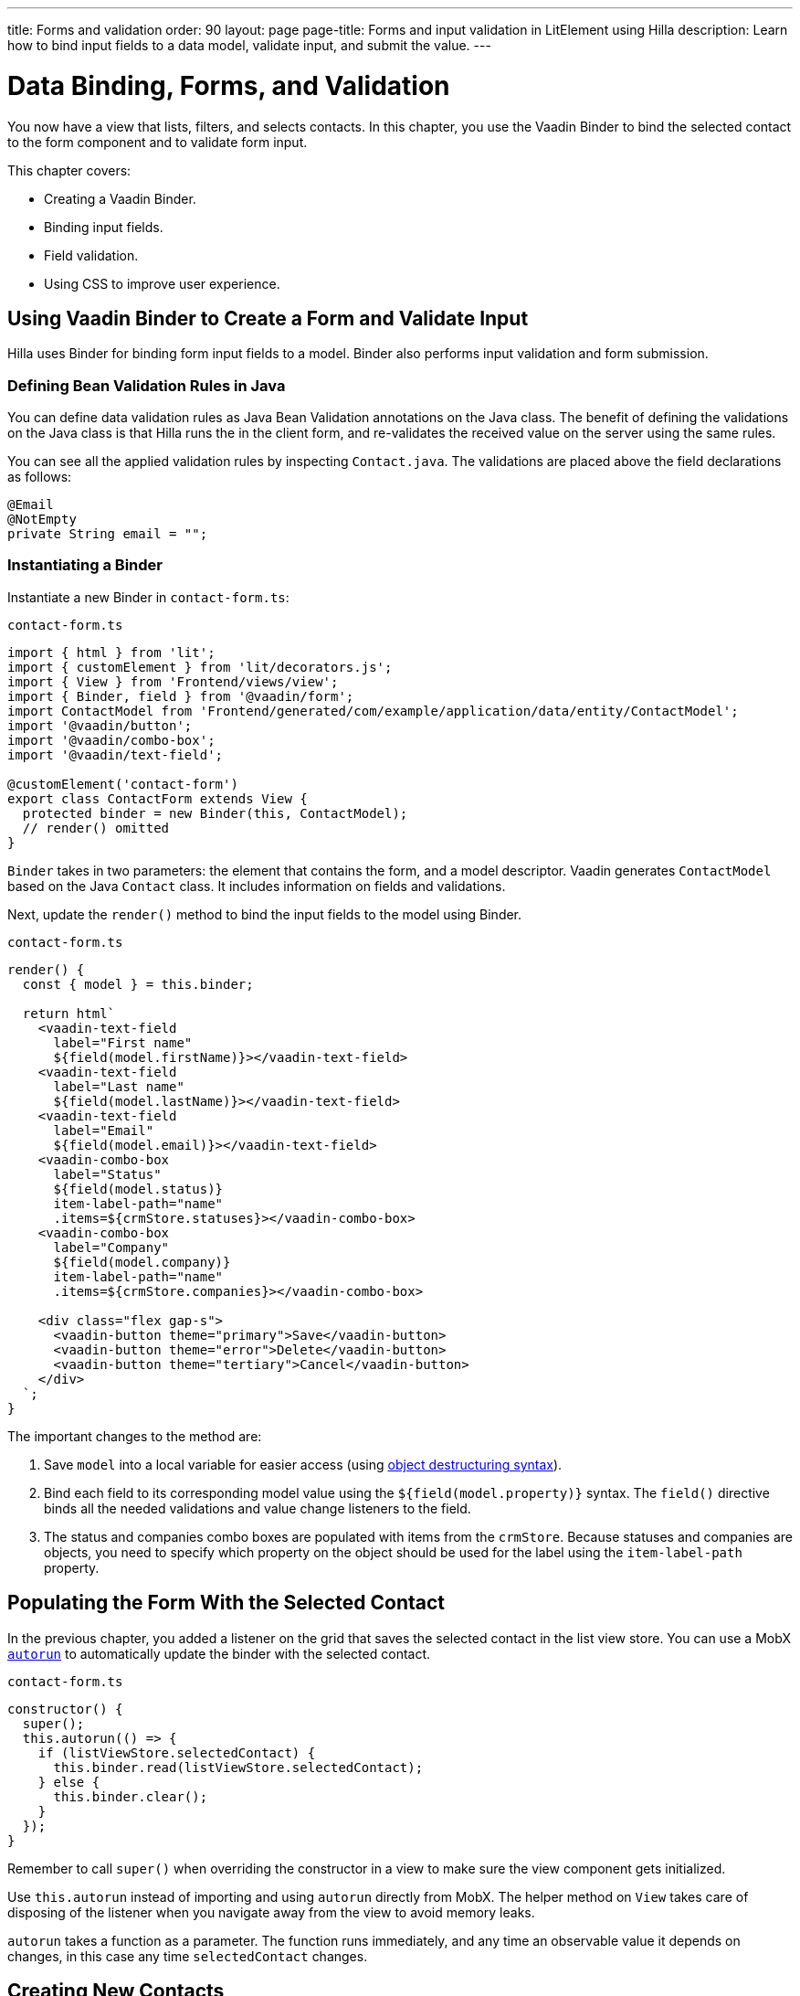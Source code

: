 ---
title: Forms and validation
order: 90
layout: page
page-title: Forms and input validation in LitElement using Hilla
description: Learn how to bind input fields to a data model, validate input, and submit the value.
---

= Data Binding, Forms, and Validation

You now have a view that lists, filters, and selects contacts.
In this chapter, you use the Vaadin Binder to bind the selected contact to the form component and to validate form input.

This chapter covers:

* Creating a Vaadin Binder.
* Binding input fields.
* Field validation.
* Using CSS to improve user experience.

== Using Vaadin Binder to Create a Form and Validate Input

Hilla uses Binder for binding form input fields to a model.
Binder also performs input validation and form submission.

=== Defining Bean Validation Rules in Java

You can define data validation rules as Java Bean Validation annotations on the Java class.
The benefit of defining the validations on the Java class is that Hilla runs the in the client form, and re-validates the received value on the server using the same rules.

You can see all the applied validation rules by inspecting `Contact.java`.
The validations are placed above the field declarations as follows:

[source,java]
----
@Email
@NotEmpty
private String email = "";
----

=== Instantiating a Binder

Instantiate a new Binder in `contact-form.ts`:

.`contact-form.ts`
[source,typescript]
----
import { html } from 'lit';
import { customElement } from 'lit/decorators.js';
import { View } from 'Frontend/views/view';
import { Binder, field } from '@vaadin/form';
import ContactModel from 'Frontend/generated/com/example/application/data/entity/ContactModel';
import '@vaadin/button';
import '@vaadin/combo-box';
import '@vaadin/text-field';

@customElement('contact-form')
export class ContactForm extends View {
  protected binder = new Binder(this, ContactModel);
  // render() omitted
}
----

`Binder` takes in two parameters: the element that contains the form, and a model descriptor.
Vaadin generates `ContactModel` based on the Java `Contact` class.
It includes information on fields and validations.

Next, update the `render()` method to bind the input fields to the model using Binder.

.`contact-form.ts`
[source,typescript]
----
render() {
  const { model } = this.binder;

  return html`
    <vaadin-text-field
      label="First name"
      ${field(model.firstName)}></vaadin-text-field>
    <vaadin-text-field
      label="Last name"
      ${field(model.lastName)}></vaadin-text-field>
    <vaadin-text-field
      label="Email"
      ${field(model.email)}></vaadin-text-field>
    <vaadin-combo-box
      label="Status"
      ${field(model.status)}
      item-label-path="name"
      .items=${crmStore.statuses}></vaadin-combo-box>
    <vaadin-combo-box
      label="Company"
      ${field(model.company)}
      item-label-path="name"
      .items=${crmStore.companies}></vaadin-combo-box>

    <div class="flex gap-s">
      <vaadin-button theme="primary">Save</vaadin-button>
      <vaadin-button theme="error">Delete</vaadin-button>
      <vaadin-button theme="tertiary">Cancel</vaadin-button>
    </div>
  `;
}
----

The important changes to the method are:

1. Save `model` into a local variable for easier access (using https://developer.mozilla.org/en-US/docs/Web/JavaScript/Reference/Operators/Destructuring_assignment[object destructuring syntax]).
2. Bind each field to its corresponding model value using the `${field(model.property)}` syntax.
The `field()` directive binds all the needed validations and value change listeners to the field.
3. The status and companies combo boxes are populated with items from the `crmStore`.
Because statuses and companies are objects, you need to specify which property on the object should be used for the label using the `item-label-path` property.

== Populating the Form With the Selected Contact

In the previous chapter, you added a listener on the grid that saves the selected contact in the list view store.
You can use a MobX https://mobx.js.org/reactions.html#autorun[`autorun`] to automatically update the binder with the selected contact.

.`contact-form.ts`
[source,typescript]
----
constructor() {
  super();
  this.autorun(() => {
    if (listViewStore.selectedContact) {
      this.binder.read(listViewStore.selectedContact);
    } else {
      this.binder.clear();
    }
  });
}
----

Remember to call `super()` when overriding the constructor in a view to make sure the view component gets initialized.

Use `this.autorun` instead of importing and using `autorun` directly from MobX.
The helper method on `View` takes care of disposing of the listener when you navigate away from the view to avoid memory leaks.

`autorun` takes a function as a parameter.
The function runs immediately, and any time an observable value it depends on changes, in this case any time `selectedContact` changes.

== Creating New Contacts

Add support for creating new contacts by adding two new actions to `list-view-store.ts`:

.`list-view-store.ts`
[source,typescript]
----
editNew() {
 this.selectedContact = ContactModel.createEmptyValue();
}

cancelEdit() {
 this.selectedContact = null;
}
----

To edit a new contact, use `ContactModel` to create an empty `Contact` and set it as the selected contact.

Bind the click event of the Add Contact button in `list-view.ts` to the `editNew()` action.

.`list-view.ts`
[source,html]
----
<vaadin-button @click=${listViewStore.editNew}>
  Add Contact
</vaadin-button>
----

== Hiding the Editor When No Contacts Are Selected

Right now, the editor is constantly visible.
You want to hide it while it's not active.
Add a boolean `hidden` attribute on the `<contact-form>` element in list view to hide it when no contacts are selected.

.`list-view.ts`
[source,html]
----
<contact-form
  class="flex flex-col gap-s"
  ?hidden=${!listViewStore.selectedContact}></contact-form>
----

Add a CSS selector for the `hidden` attribute in `frontend/themes/fusioncrmtutorial/styles.css`.

.`styles.css`
[source,css]
----
[hidden] {
 display: none !important;
}
----

The `hidden` attribute is a https://caniuse.com/hidden[well-supported browser feature], but the default implementation is overridden by any change in the `display` value for an element.
By explicitly defining it, you can get it to behave the way it is intended.

== Maximizing the Form on Narrow Viewports

You can improve the usability on narrow screens by hiding the grid and the toolbar while editing.

First, add an `autorun` to the list view `connectedCallback` to add an `editing` CSS class name to the element when there is a selected contact.

.`list-view.ts`
[source,typescript]
----
connectedCallback() {
 super.connectedCallback();
 // this.classList.add(...);
 this.autorun(() => {
   if (listViewStore.selectedContact) {
     this.classList.add("editing");
   } else {
     this.classList.remove("editing");
   }
 });
}
----

Then, add a CSS media query for narrow screens to `styles.css`.

.`styles.css`
[source,css]
----
@media (max-width: 700px) {
 list-view.editing .toolbar,
 list-view.editing .grid {
   display: none;
 }

 list-view.editing contact-form {
   width: 100%;
 }
}
----

The rule hides the grid and toolbar when the editor is active if the viewport is 700px or narrower.

Update the Cancel button in the contact form to call the `cancelEdit` action so users have a way of exiting the editor.

.`contact-form.ts`
[source,html]
----
<vaadin-button theme="tertiary" @click=${listViewStore.cancelEdit}>
  Cancel
</vaadin-button>
----

In your browser, try selecting different contacts to make sure the form is updated correctly.
Verify that the responsive layout works by opening the application on your phone or by resizing your browser window.

image::images/form-on-phone.png[Form open on a phone, width=250]
